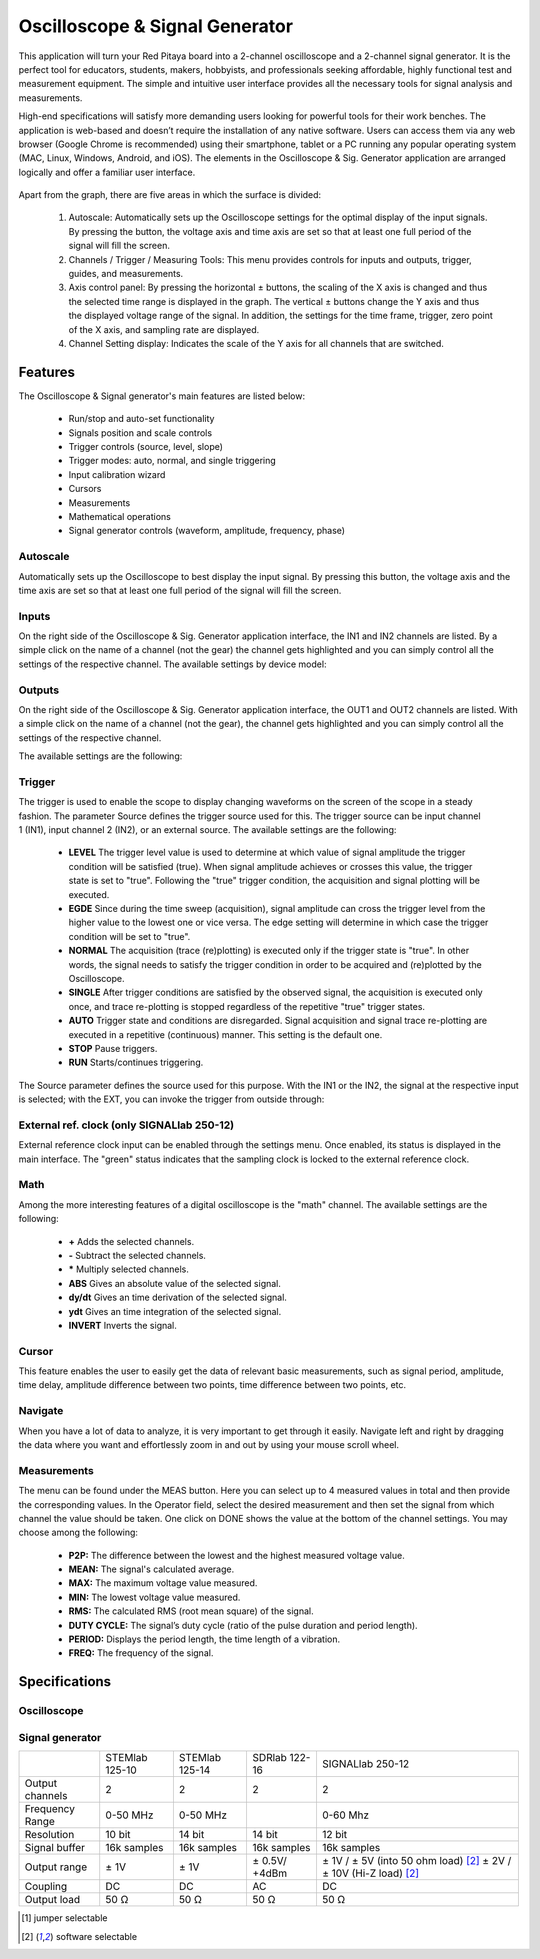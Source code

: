 Oscilloscope & Signal Generator
###############################

.. figure:: 01_iPad_Combo_Oscilloscope.jpg

This application will turn your Red Pitaya board into a 2-channel oscilloscope and a 2-channel signal generator. It is the perfect tool for educators, students, makers, hobbyists, and professionals seeking affordable, highly functional test and measurement equipment. The simple and intuitive user interface provides all the necessary tools for signal analysis and measurements. 

High-end specifications will satisfy more demanding users looking for powerful tools for their work benches. The application is web-based and doesn’t require the installation of any native software. Users can access them via any web browser (Google Chrome is recommended) using their smartphone, tablet or a PC running any popular operating system (MAC, Linux, Windows, Android, and iOS). The elements in the Oscilloscope & Sig. Generator application are arranged logically and offer a familiar user interface.

.. figure:: Slika_02_OSC.png

Apart from the graph, there are five areas in which the surface is divided:

    1. Autoscale: Automatically sets up the Oscilloscope settings for the optimal display of the input signals. By pressing the button, the voltage axis and time axis are set so that at least one full period of the signal will fill the screen.
    #. Channels / Trigger / Measuring Tools: This menu provides controls for inputs and outputs, trigger, guides, and measurements.
    #. Axis control panel: By pressing the horizontal ± buttons, the scaling of the X axis is changed and thus the selected time range is displayed in the graph. The vertical ± buttons change the Y axis and thus the displayed voltage range of the signal. In addition, the settings for the time frame, trigger, zero point of the X axis, and sampling rate are displayed.
    #. Channel Setting display: Indicates the scale of the Y axis for all channels that are switched.

    
Features
********

The Oscilloscope & Signal generator's main features are listed below:

    - Run/stop and auto-set functionality
    - Signals position and scale controls
    - Trigger controls (source, level, slope)
    - Trigger modes: auto, normal, and single triggering
    - Input calibration wizard
    - Cursors
    - Measurements
    - Mathematical operations
    - Signal generator controls (waveform, amplitude, frequency, phase)
    

Autoscale
=========

Automatically sets up the Oscilloscope to best display the input signal. By pressing this button, the voltage axis and the time axis are set so that at least one full period of the signal will fill the screen.

.. figure:: Slika_03_OSC_left.png
    :width: 49%

.. figure:: Slika_03_OSC_right.png
    :width: 49%


Inputs
======
  
On the right side of the Oscilloscope & Sig. Generator application interface, the IN1 and IN2 channels are listed. By a  simple click on the name of a channel (not the gear) the channel gets highlighted and you can simply control all the  settings of the respective channel.
The available settings by device model:

.. tabs::

  .. group-tab:: STEMlab 125-10, 125-14
           
      .. figure:: Slika_05_OSC_125.png
          :height: 280px


      - **SHOW:** Shows or hides the curve associated with the channel.
      - **INVERT:** Reflects the graph on the X axis.
      - **Probe attenuation:** (must be selected manually) The division that was set on the probe.
      - **Vertical offset:** Moves the curve up or down.
      - **LV and HV:** Must be selected according to the jumper |analog inputs| on each channel.

  .. group-tab:: SDRlab 122-16
     
      .. figure:: Slika_05_OSC_122.png
          :height: 280px
          

      - **SHOW:** Shows or hides the curve associated with the channel.
      - **INVERT:** Reflects the graph on the X axis.
      - **Probe attenuation:** (must be selected manually) The division that was set on the probe.
      - **Vertical offset:** Moves the curve up or down.

  .. group-tab:: SIGNALlab 250-12

      .. figure:: Slika_05_OSC_250.png
          :height: 280px


      - **SHOW:** Shows or hides the curve associated with the channel.
      - **INVERT:** Reflects the graph on the X axis.
      - **Probe attenuation:** (must be selected manually) The division that was set on the probe.
      - **Vertical offset:** Moves the curve up or down.
      - **Input attenuation:** 1:1 (± 1V) / 1:20 (± 20V) is selected automatically when adjusting V/div setting, user can also select range manually through WEB interface settings.
      - **AC/DC coupling**


.. |analog inputs| raw::html
    <a href="https://redpitaya.readthedocs.io/en/latest/developerGuide/hardware/125-14/fastIO.html#analog-inputs" target="_blank">position</a>

    
Outputs
=======
.. _output-ref:

On the right side of the Oscilloscope & Sig. Generator application interface, the OUT1 and OUT2 channels are listed. With a simple click on the name of a channel (not the gear), the channel gets highlighted and you can simply control all the settings of the respective channel. 

The available settings are the following: 

.. tabs::

  .. group-tab:: STEMlab 125-10, 125-14
           
      .. figure:: Slika_06_OSC_125.png
          :height: 360px


      - **ON:** Turns the output of the generator ON/OFF.
      - **SHOW:** Displays a signal preview (notice that the signal is not phase aligned with the input/output signal).
      - **Type:** Various waveforms are available for output: SINE (sinus), SQUARE (rectangle), TRIANGLE (triangle), SAWU (rising sawtooth), SAWD (falling sawtooth), DC and PWM (Pulse Width Modulation).
      - **Trigger:** Enables the user to select an internal or external trigger for the generator.
      - **Frequency:** Frequency of output signal.
      - **Amplitude:** Amplitude of output signal.
      - **Offset:** DC offset.
      - **Phase:** Phase between both output signals.
      - **Duty cycle:** PWM signal duty cycle.

  .. group-tab:: SDRlab 122-16
     
      .. figure:: Slika_06_OSC_122.png
          :height: 360px
          

      - **ON:** Turns the output of the generator ON/OFF.
      - **SHOW:** Shows a signal preview (notice that signal is not phase aligned with the input/output signal).
      - **Type:** Various waveforms are available for output: SINE (sinus).
      - **Trigger:** Enables the user to select an internal or external trigger for the generator.
      - **Frequency:** Frequency of output signal.
      - **Amplitude:** Amplitude of output signal.
      - **Phase:** Phase between both output signals.

  .. group-tab:: SIGNALlab 250-12

      .. figure:: Slika_06_OSC_250.png
          :height: 360px


      - **ON:** Turns the output of the generator ON/OFF.
      - **SHOW:** Shows a signal preview (notice that signal is not phase aligned with the input/output signal).
      - **Type:** Various waveforms are available for output: SINE (sinus), SQUARE (rectangle), TRIANGLE (triangle), SAWU (rising sawtooth), SAWD (falling sawtooth), DC and PWM (Pulse Width Modulation).
      - **Trigger:** Enables the user to select internal or external trigger for the generator.
      - **Frequency:** Frequency of output signal.
      - **Amplitude:** Amplitude of output signal.
      - **Offset:** DC offset.
      - **Gain:**  Displays the status of the output gain stage.
      - **Phase:** Phase between both output signals.
      - **Duty cycle:** PWM signal duty cycle.
      - **Load:** Output load.

Trigger
=======

.. figure:: Slika_07_OSC.png
    :width: 30%
    :align: right

The trigger is used to enable the scope to display changing waveforms on the screen of the scope in a steady fashion. The parameter Source defines the trigger source used for this. The trigger source can be input channel 1 (IN1), input channel 2 (IN2), or an external source. The available settings are the following:

    - **LEVEL** The trigger level value is used to determine at which value of signal amplitude the trigger condition will be satisfied (true). When signal amplitude achieves or crosses this value, the trigger state is set to "true". Following the "true" trigger condition, the acquisition and signal plotting will be executed.
    - **EGDE** Since during the time sweep (acquisition), signal amplitude can cross the trigger level from the higher value to the lowest one or vice versa. The edge setting will determine in which case the trigger condition will be set to "true".
    - **NORMAL** The acquisition (trace (re)plotting) is executed only if the trigger state is "true". In other words, the signal needs to satisfy the trigger condition in order to be acquired and (re)plotted by the Oscilloscope.
    - **SINGLE** After trigger conditions are satisfied by the observed signal, the acquisition is executed only once, and trace re-plotting is stopped regardless of the repetitive "true" trigger states.
    - **AUTO** Trigger state and conditions are disregarded. Signal acquisition and signal trace re-plotting are executed in a repetitive (continuous) manner. This setting is the default one.
    - **STOP** Pause triggers.
    - **RUN** Starts/continues triggering.

The Source parameter defines the source used for this purpose. With the IN1 or the IN2, the signal at the respective input is selected; with the EXT, you can invoke the trigger from outside through:

.. tabs::

   .. group-tab:: STEMlab 125-10, 125-14, SDRlab 122-16

      Pin 3 on the header row |E1|.

   .. group-tab:: SIGNALlab 250-12

      BNC connector available on the front panel

.. |E1| raw::html
    <a href="https://redpitaya.readthedocs.io/en/latest/developerGuide/hardware/125-14/extent.html#extension-connector-e1" target="_blank">E1</a>




External ref. clock (only SIGNALlab 250-12)
===========================================

External reference clock input can be enabled through the settings menu. Once enabled, its status is displayed in the main interface. The "green" status indicates that the sampling clock is locked to the external reference clock.

.. figure:: Silka_EXT_CLOCK.png
    :width: 30%


Math
=====

Among the more interesting features of a digital oscilloscope is the "math" channel. The available settings are the following:

    - **\+** Adds the selected channels.
    - **\-** Subtract the selected channels.
    - **\*** Multiply selected channels.
    - **ABS** Gives an absolute value of the selected signal.
    - **dy/dt** Gives an time derivation of the selected signal.
    - **ydt** Gives an time integration of the selected signal.
    - **INVERT** Inverts the signal.

.. figure:: Slika_08_OSC.png

Cursor
======

This feature enables the user to easily get the data of relevant basic measurements, such as signal period, amplitude, time delay, amplitude difference between two points, time difference between two points, etc.

.. figure:: Slika_09_OSC.png


Navigate
========

When you have a lot of data to analyze, it is very important to get through it easily. Navigate left and right by 
dragging the data where you want and effortlessly zoom in and out by using your mouse scroll wheel.

.. figure:: Slika_04_OSC.png

Measurements
============

The menu can be found under the MEAS button. Here you can select up to 4 measured values in total and then provide the corresponding values. In the Operator field, select the desired measurement and then set the signal from which channel the value should be taken. One click on DONE shows the value at the bottom of the channel settings. You may choose among the following:

    - **P2P:** The difference between the lowest and the highest measured voltage value.
    - **MEAN:** The signal's calculated average.
    - **MAX:** The maximum voltage value measured.
    - **MIN:** The lowest voltage value measured.
    - **RMS:** The calculated RMS (root mean square) of the signal.
    - **DUTY CYCLE:** The signal’s duty cycle (ratio of the pulse duration and period length).
    - **PERIOD:** Displays the period length, the time length of a vibration.
    - **FREQ:** The frequency of the signal.

.. figure:: Slika_10_OSC.png

Specifications
**************

Oscilloscope
============

.. tabularcolumns:: |p{70mm}|p{50mm}|p{50mm}|p{50mm}|p{50mm}|

+-----------------------------+---------------------------------+---------------------------------+------------------------------+------------------------------+
|                             | STEMlab 125-10                  | STEMlab 125-14                  | SDRlab 122-16                | SIGNALlab 250-12             |
+-----------------------------+---------------------------------+---------------------------------+------------------------------+------------------------------+
| Input channels              | 2                               | 2                               | 2                            | 2                           |
+-----------------------------+---------------------------------+---------------------------------+------------------------------+------------------------------+
| Bandwidth                   | 40 MHz                          | 50 MHz                          | 300 kHz - 50 MHz             | 60 MHz                       |
+-----------------------------+---------------------------------+---------------------------------+------------------------------+------------------------------+
| Resolution                  | 10 bit                          | 14 bit                          | 16 bit                       | 12 bit                       |
+-----------------------------+---------------------------------+---------------------------------+------------------------------+------------------------------+
| Memory depth                | 16k samples                     | 16k samples                     | 16k samples                  | 16k samples                 |
+-----------------------------+---------------------------------+---------------------------------+------------------------------+------------------------------+
| Input range                 | ± 1V (LV) and ± 20V (HV) [#f1]_ | ± 1V (LV) and ± 20V (HV) [#f1]_ | ± 0.25V / -2 dBm             | ± 1V / ± 20V [#f2]_         |
+-----------------------------+---------------------------------+---------------------------------+------------------------------+------------------------------+
| Input coupling              | DC                              | DC                              | AC                           | AC/DC [#f2]_                 |
+-----------------------------+---------------------------------+---------------------------------+------------------------------+------------------------------+
| Minimal Voltage Sensitivity | ± 1.95mV / ± 39mV               | ± 0.122mV / ± 2.44mV            | ± 7.6uV                      | ± 0.488mV / ± 9.76mV         |
+-----------------------------+---------------------------------+---------------------------------+------------------------------+------------------------------+
| External Trigger            | through extension connector     | through extension connector     | through extension connector  | through BNC connector       |
+-----------------------------+---------------------------------+---------------------------------+------------------------------+------------------------------+
| Input impedance             | 1 MΩ                            | 1 MΩ                            | 50 Ω                         | 1 MΩ                         |
+-----------------------------+---------------------------------+---------------------------------+------------------------------+------------------------------+


Signal generator
================

.. tabularcolumns:: |p{70mm}|p{50mm}|p{50mm}|p{50mm}|p{50mm}|

+------------------+----------------------+----------------------+----------------------+-----------------------------------------+
|                  | STEMlab 125-10       | STEMlab 125-14       | SDRlab 122-16        | SIGNALlab 250-12                        |
+------------------+----------------------+----------------------+----------------------+-----------------------------------------+
| Output channels  | 2                    | 2                    | 2                    | 2                                       |
+------------------+----------------------+----------------------+----------------------+-----------------------------------------+
| Frequency Range  | 0-50 MHz             | 0-50 MHz             |                      | 0-60 Mhz                                |
+------------------+----------------------+----------------------+----------------------+-----------------------------------------+
| Resolution       | 10 bit               | 14 bit               | 14 bit               | 12 bit                                  |
+------------------+----------------------+----------------------+----------------------+-----------------------------------------+
| Signal buffer    | 16k samples          | 16k samples          | 16k samples          | 16k samples                             |
+------------------+----------------------+----------------------+----------------------+-----------------------------------------+
| Output range     | ± 1V                 | ± 1V                 | ± 0.5V/ +4dBm        | ± 1V / ± 5V (into 50 ohm load) [#f2]_   |
|                  |                      |                      |                      | ± 2V / ± 10V (Hi-Z load) [#f2]_         | 
+------------------+----------------------+----------------------+----------------------+-----------------------------------------+
| Coupling         | DC                   | DC                   | AC                   | DC                                      |
+------------------+----------------------+----------------------+----------------------+-----------------------------------------+
| Output load      | 50 Ω                 | 50 Ω                 | 50 Ω                 | 50 Ω                                    |
+------------------+----------------------+----------------------+----------------------+-----------------------------------------+

.. [#f1]
    jumper selectable

.. [#f2]
    software selectable
